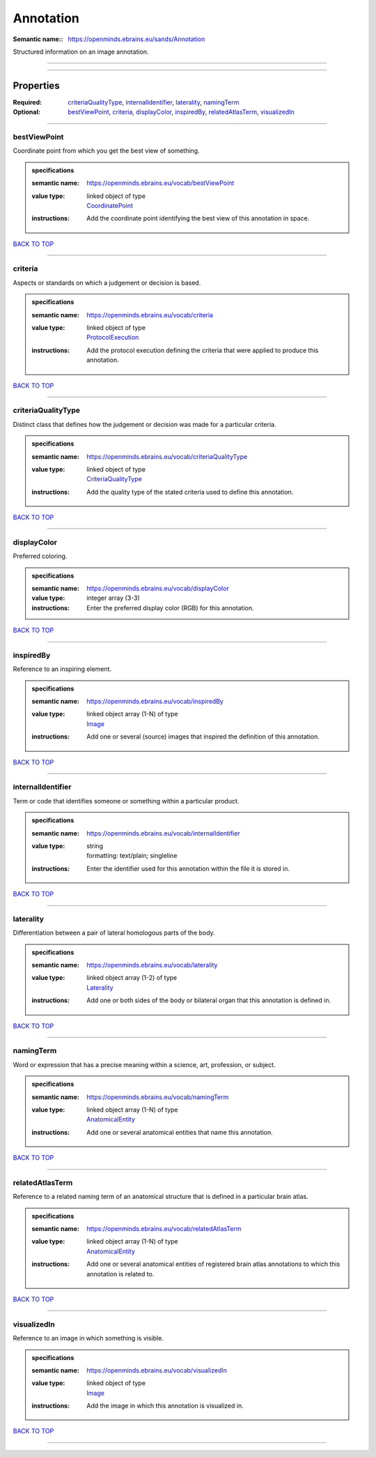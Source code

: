 ##########
Annotation
##########

:Semantic name:: https://openminds.ebrains.eu/sands/Annotation

Structured information on an image annotation.


------------

------------

Properties
##########

:Required: `criteriaQualityType <criteriaQualityType_heading_>`_, `internalIdentifier <internalIdentifier_heading_>`_, `laterality <laterality_heading_>`_, `namingTerm <namingTerm_heading_>`_
:Optional: `bestViewPoint <bestViewPoint_heading_>`_, `criteria <criteria_heading_>`_, `displayColor <displayColor_heading_>`_, `inspiredBy <inspiredBy_heading_>`_, `relatedAtlasTerm <relatedAtlasTerm_heading_>`_, `visualizedIn <visualizedIn_heading_>`_

------------

.. _bestViewPoint_heading:

*************
bestViewPoint
*************

Coordinate point from which you get the best view of something.

.. admonition:: specifications

   :semantic name: https://openminds.ebrains.eu/vocab/bestViewPoint
   :value type: | linked object of type
                | `CoordinatePoint <https://openminds-documentation.readthedocs.io/en/v1.0/specifications/SANDS/coordinatePoint.html>`_
   :instructions: Add the coordinate point identifying the best view of this annotation in space.

`BACK TO TOP <Annotation_>`_

------------

.. _criteria_heading:

********
criteria
********

Aspects or standards on which a judgement or decision is based.

.. admonition:: specifications

   :semantic name: https://openminds.ebrains.eu/vocab/criteria
   :value type: | linked object of type
                | `ProtocolExecution <https://openminds-documentation.readthedocs.io/en/v1.0/specifications/core/research/protocolExecution.html>`_
   :instructions: Add the protocol execution defining the criteria that were applied to produce this annotation.

`BACK TO TOP <Annotation_>`_

------------

.. _criteriaQualityType_heading:

*******************
criteriaQualityType
*******************

Distinct class that defines how the judgement or decision was made for a particular criteria.

.. admonition:: specifications

   :semantic name: https://openminds.ebrains.eu/vocab/criteriaQualityType
   :value type: | linked object of type
                | `CriteriaQualityType <https://openminds-documentation.readthedocs.io/en/v1.0/specifications/controlledTerms/criteriaQualityType.html>`_
   :instructions: Add the quality type of the stated criteria used to define this annotation.

`BACK TO TOP <Annotation_>`_

------------

.. _displayColor_heading:

************
displayColor
************

Preferred coloring.

.. admonition:: specifications

   :semantic name: https://openminds.ebrains.eu/vocab/displayColor
   :value type: integer array \(3-3\)
   :instructions: Enter the preferred display color (RGB) for this annotation.

`BACK TO TOP <Annotation_>`_

------------

.. _inspiredBy_heading:

**********
inspiredBy
**********

Reference to an inspiring element.

.. admonition:: specifications

   :semantic name: https://openminds.ebrains.eu/vocab/inspiredBy
   :value type: | linked object array \(1-N\) of type
                | `Image <https://openminds-documentation.readthedocs.io/en/v1.0/specifications/SANDS/image.html>`_
   :instructions: Add one or several (source) images that inspired the definition of this annotation.

`BACK TO TOP <Annotation_>`_

------------

.. _internalIdentifier_heading:

******************
internalIdentifier
******************

Term or code that identifies someone or something within a particular product.

.. admonition:: specifications

   :semantic name: https://openminds.ebrains.eu/vocab/internalIdentifier
   :value type: | string
                | formatting: text/plain; singleline
   :instructions: Enter the identifier used for this annotation within the file it is stored in.

`BACK TO TOP <Annotation_>`_

------------

.. _laterality_heading:

**********
laterality
**********

Differentiation between a pair of lateral homologous parts of the body.

.. admonition:: specifications

   :semantic name: https://openminds.ebrains.eu/vocab/laterality
   :value type: | linked object array \(1-2\) of type
                | `Laterality <https://openminds-documentation.readthedocs.io/en/v1.0/specifications/controlledTerms/laterality.html>`_
   :instructions: Add one or both sides of the body or bilateral organ that this annotation is defined in.

`BACK TO TOP <Annotation_>`_

------------

.. _namingTerm_heading:

**********
namingTerm
**********

Word or expression that has a precise meaning within a science, art, profession, or subject.

.. admonition:: specifications

   :semantic name: https://openminds.ebrains.eu/vocab/namingTerm
   :value type: | linked object array \(1-N\) of type
                | `AnatomicalEntity <https://openminds-documentation.readthedocs.io/en/v1.0/specifications/SANDS/anatomicalEntity.html>`_
   :instructions: Add one or several anatomical entities that name this annotation.

`BACK TO TOP <Annotation_>`_

------------

.. _relatedAtlasTerm_heading:

****************
relatedAtlasTerm
****************

Reference to a related naming term of an anatomical structure that is defined in a particular brain atlas.

.. admonition:: specifications

   :semantic name: https://openminds.ebrains.eu/vocab/relatedAtlasTerm
   :value type: | linked object array \(1-N\) of type
                | `AnatomicalEntity <https://openminds-documentation.readthedocs.io/en/v1.0/specifications/SANDS/anatomicalEntity.html>`_
   :instructions: Add one or several anatomical entities of registered brain atlas annotations to which this annotation is related to.

`BACK TO TOP <Annotation_>`_

------------

.. _visualizedIn_heading:

************
visualizedIn
************

Reference to an image in which something is visible.

.. admonition:: specifications

   :semantic name: https://openminds.ebrains.eu/vocab/visualizedIn
   :value type: | linked object of type
                | `Image <https://openminds-documentation.readthedocs.io/en/v1.0/specifications/SANDS/image.html>`_
   :instructions: Add the image in which this annotation is visualized in.

`BACK TO TOP <Annotation_>`_

------------

